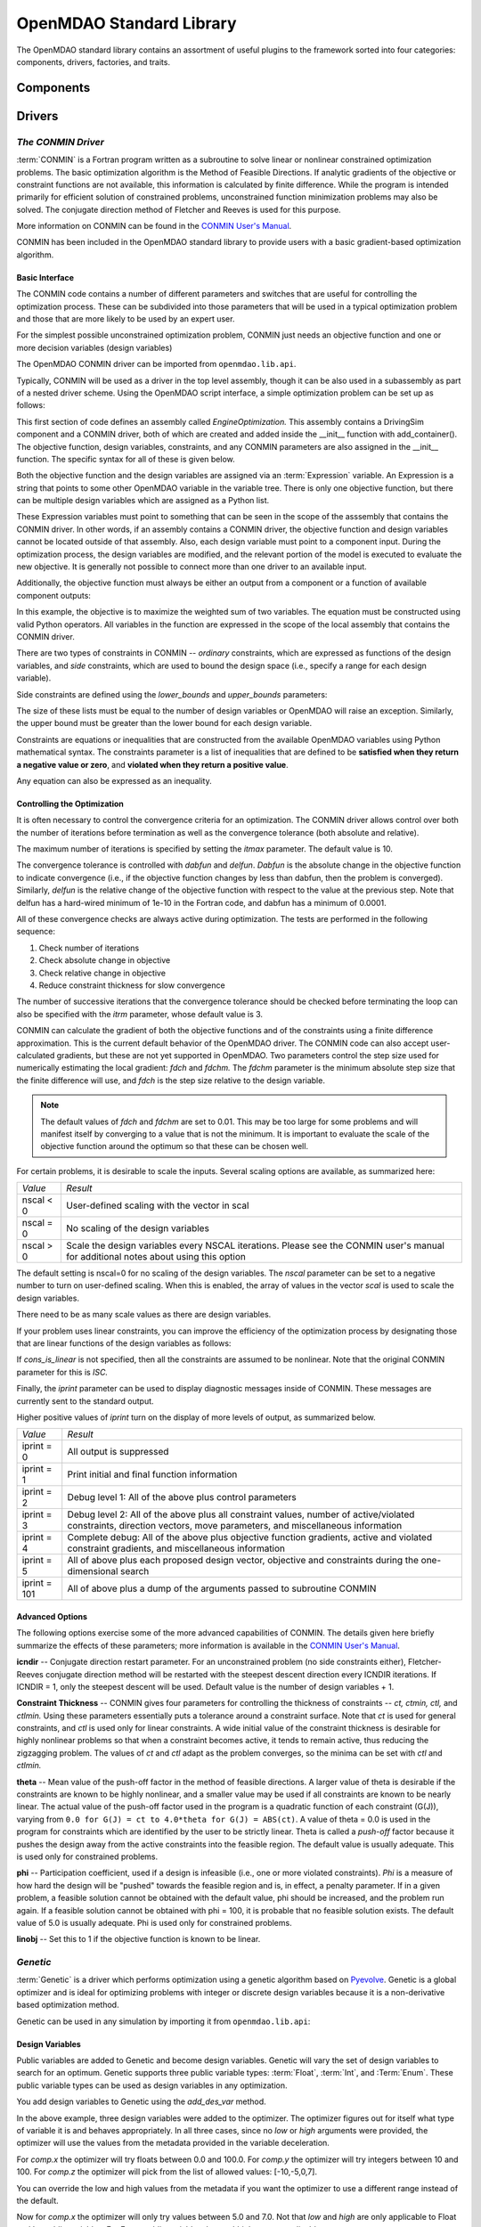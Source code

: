 .. index:: standard library guide overview
.. index:: Components
.. index:: Drivers
.. index:: Factories
.. index:: Traits


.. _OpenMDAO-Standard-Library:

OpenMDAO Standard Library
=========================

The OpenMDAO standard library contains an assortment of useful plugins to the
framework sorted into four categories: components, drivers, factories, and traits.

.. index:: standard library components

Components
----------
.. index:: standard library drivers, CONMIN driver


Drivers
--------

.. _CONMIN-driver:

*The CONMIN Driver*
+++++++++++++++++++

:term:`CONMIN` is a Fortran program written as a subroutine to solve
linear or nonlinear constrained optimization problems. The basic optimization
algorithm is the Method of Feasible Directions. If analytic gradients of the
objective or constraint functions are not available, this information is
calculated by finite difference. While the program is intended primarily for
efficient solution of constrained problems, unconstrained function
minimization problems may also be solved. The conjugate direction method
of Fletcher and Reeves is used for this purpose.

More information on CONMIN can be found in the `CONMIN User's Manual
<file:../../../plugin-guide/CONMIN_user_manual.html>`_.

CONMIN has been included in the OpenMDAO standard library to provide users
with a basic gradient-based optimization algorithm.

Basic Interface
~~~~~~~~~~~~~~~

The CONMIN code contains a number of different parameters and switches that
are useful for controlling the optimization process. These can be subdivided
into those parameters that will be used in a typical optimization problem and
those that are more likely to be used by an expert user.

For the simplest possible unconstrained optimization problem, CONMIN just needs
an objective function and one or more decision variables (design variables)

The OpenMDAO CONMIN driver can be imported from ``openmdao.lib.api``.

.. testcode:: CONMIN_load

    from openmdao.lib.api import CONMINdriver

Typically, CONMIN will be used as a driver in the top level assembly, though it
can be also used in a subassembly as part of a nested driver scheme. Using the
OpenMDAO script interface, a simple optimization problem can be set up as
follows:

.. testcode:: CONMIN_load

    from openmdao.main.api import Assembly
    from openmdao.lib.api import CONMINdriver

    class EngineOptimization(Assembly):
        """ Top level assembly for optimizing a vehicle. """
    
        def __init__(self):
            """ Creates a new Assembly containing a DrivingSim and an optimizer"""
        
            super(EngineOptimization, self).__init__()

            # Create DrivingSim component instances
            self.add_container('driving_sim', DrivingSim())

            # Create CONMIN Optimizer instance
            self.add_container('driver', CONMINdriver())

This first section of code defines an assembly called *EngineOptimization.* This
assembly contains a DrivingSim component and a CONMIN driver, both of which are
created and added inside the __init__ function with add_container(). The 
objective function, design variables, constraints, and any CONMIN parameters
are also assigned in the __init__ function. The specific syntax for all of 
these is given below.

.. testsetup:: CONMIN_show

    from openmdao.examples.enginedesign.engine_optimization import EngineOptimization
    
    # Note: This block of code does not display in the documentation.
    # This is a trick to get around a limitation in Sphinx's doctest, where
    # there is no way to preserve the indentation level between code
    # blocks, and the concept of "self" is not defined when we fall
    # out of the class scope.
    
    self = EngineOptimization()

Both the objective function and the design variables are assigned via an
:term:`Expression` variable. An Expression is a string that points to some other OpenMDAO
variable in the variable tree. There is only one objective function, but there
can be multiple design variables which are assigned as a Python list.

.. testcode:: CONMIN_show
        
    # CONMIN Objective 
    self.driver.objective = 'driving_sim.accel_time'
        
    # CONMIN Design Variables 
    self.driver.design_vars = ['driving_sim.spark_angle', 
                                               'driving_sim.bore' ]

These Expression variables must point to something that can be seen in the
scope of the asssembly that contains the CONMIN driver. In other words,
if an assembly contains a CONMIN driver, the objective function and design
variables cannot be located outside of that assembly. Also, each design
variable must point to a component input. During the optimization process, the
design variables are modified, and the relevant portion of the model is
executed to evaluate the new objective. It is generally not possible
to connect more than one driver to an available input.

Additionally, the objective function must always be either an output from a
component or a function of available component outputs:

.. testcode:: CONMIN_show

    # CONMIN Objective = Maximize weighted sum of EPA city and highway fuel economy 
    self.driver.objective = '-(.93*driving_sim.EPA_city + 1.07*driving_sim.EPA_highway)'

In this example, the objective is to maximize the weighted sum of two variables.
The equation must be constructed using valid Python operators. All variables in
the function are expressed in the scope of the local assembly that contains the
CONMIN driver.

.. index:: pair: constraints; CONMIN

There are two types of constraints in CONMIN -- *ordinary* constraints, which
are expressed as functions of the design variables, and *side* constraints,
which are used to bound the design space (i.e., specify a range for each
design variable).

Side constraints are defined using the *lower_bounds* and *upper_bounds* parameters:

.. testcode:: CONMIN_show

    self.driver.lower_bounds = [-50, 65]
    self.driver.upper_bounds = [10, 100]

The size of these lists must be equal to the number of design variables or 
OpenMDAO will raise an exception. Similarly, the upper bound must be greater
than the lower bound for each design variable.

Constraints are equations or inequalities that are constructed from the available OpenMDAO variables using Python
mathematical syntax. The constraints parameter is a list of inequalities that
are defined to be **satisfied when they return a negative value or zero**, and **violated
when they return a positive value**.

.. testcode:: CONMIN_show

    self.driver.constraints = ['driving_sim.stroke - driving_sim.bore']

Any equation can also be expressed as an inequality.


Controlling the Optimization
~~~~~~~~~~~~~~~~~~~~~~~~~~~~

It is often necessary to control the convergence criteria for an optimization.
The CONMIN driver allows control over both the number of iterations
before termination as well as the convergence tolerance (both absolute and
relative).

The maximum number of iterations is specified by setting the *itmax* parameter.
The default value is 10.

.. testcode:: CONMIN_show

        self.driver.itmax = 30

The convergence tolerance is controlled with *dabfun* and *delfun*. *Dabfun* is the
absolute change in the objective function to indicate convergence (i.e., if the
objective function changes by less than dabfun, then the problem is converged).
Similarly, *delfun* is the relative change of the objective function with respect
to the value at the previous step. Note that delfun has a hard-wired minimum of 
1e-10 in the Fortran code, and dabfun has a minimum of 0.0001.

.. testcode:: CONMIN_show

        self.driver.dabfun = .001
        self.driver.delfun = .1

All of these convergence checks are always active during optimization. The 
tests are performed in the following sequence:

1. Check number of iterations
2. Check absolute change in objective
3. Check relative change in objective
4. Reduce constraint thickness for slow convergence

The number of successive iterations that the convergence tolerance should be checked before
terminating the loop can also be specified with the *itrm* parameter, whose
default value is 3.

.. testcode:: CONMIN_show

        self.driver.itrm = 3

CONMIN can calculate the gradient of both the objective functions and of the
constraints using a finite difference approximation. This is the current
default behavior of the OpenMDAO driver. The CONMIN code can also accept
user-calculated gradients, but these are not yet supported in OpenMDAO. Two
parameters control the step size used for numerically estimating the local
gradient: *fdch* and *fdchm.* The *fdchm* parameter is the minimum absolute step size that the finite
difference will use, and *fdch* is the step size relative to the design variable.

.. testcode:: CONMIN_show

        self.driver.fdch = .0001
        self.driver.fdchm = .0001

.. note::
   The default values of *fdch* and *fdchm* are set to 0.01. This may be too
   large for some problems and will manifest itself by converging to a value that
   is not the minimum. It is important to evaluate the scale of the objective
   function around the optimum so that these can be chosen well.

For certain problems, it is desirable to scale the inputs.
Several scaling options are available, as summarized here:

============  ========================================================
*Value*	      *Result*	
------------  --------------------------------------------------------
nscal < 0     User-defined scaling with the vector in scal
------------  --------------------------------------------------------
nscal = 0     No scaling of the design variables
------------  --------------------------------------------------------
nscal > 0     Scale the design variables every NSCAL iterations.
              Please see the CONMIN user's manual for additional notes
	      about using this option
============  ========================================================

The default setting is nscal=0 for no scaling of the design variables. The 
*nscal* parameter can be set to a negative number to turn on user-defined
scaling. When this is enabled, the array of values in the vector *scal* is
used to scale the design variables.

.. testcode:: CONMIN_show

        self.driver.scal = [10.0, 10.0, 10.0, 10.0]
        self.driver.nscal = -1

There need to be as many scale values as there are design variables.

If your problem uses linear  constraints, you can improve the efficiency of the
optimization process by designating those that are linear functions of the design
variables as follows:

.. testcode:: CONMIN_show

    self.driver.constraints = ['driving_sim.stroke - driving_sim.bore',
                               '1.0 - driving_sim.stroke * driving_sim.bore']
    self.cons_is_linear = [1, 0]

If *cons_is_linear* is not specified, then all the constraints are assumed to be
nonlinear. Note that the original CONMIN parameter for this is *ISC.*	

Finally, the *iprint* parameter can be used to display diagnostic
messages inside of CONMIN. These messages are currently sent to the standard
output.

.. testcode:: CONMIN_show

        self.driver.iprint = 0

Higher positive values of *iprint* turn on the display of more levels of output, as summarized below.

============  ========================================================
*Value*       *Result*
------------  --------------------------------------------------------
iprint = 0    All output is suppressed
------------  --------------------------------------------------------
iprint = 1    Print initial and final function information
------------  --------------------------------------------------------
iprint = 2    Debug level 1: All of the above plus control parameters
------------  --------------------------------------------------------
iprint = 3    Debug level 2: All of the above plus all constraint
              values, number of active/violated constraints, direction
              vectors, move parameters, and miscellaneous information
------------  --------------------------------------------------------
iprint = 4    Complete debug: All of the above plus objective function
              gradients, active and violated constraint gradients, and
              miscellaneous information
------------  --------------------------------------------------------
iprint = 5    All of above plus each proposed design vector, objective
              and constraints during the one-dimensional search
------------  --------------------------------------------------------
iprint = 101  All of above plus a dump of the arguments passed to
              subroutine CONMIN
============  ========================================================


Advanced Options
~~~~~~~~~~~~~~~~
The following options exercise some of the more advanced capabilities of CONMIN.
The details given here briefly summarize the effects of these parameters; more
information is available in the `CONMIN User's Manual <file:../../../plugin-guide/CONMIN_user_manual.html>`_.

**icndir** -- Conjugate direction restart parameter. For an unconstrained problem
(no side constraints either), Fletcher-Reeves conjugate direction method will
be restarted with the steepest descent direction every ICNDIR iterations.  If 
ICNDIR = 1, only the steepest descent will be used. Default value is the number of
design variables + 1.

**Constraint Thickness** -- CONMIN gives four parameters for controlling the 
thickness of constraints -- *ct, ctmin, ctl,* and *ctlmin.* Using these parameters
essentially puts a tolerance around a constraint surface. Note that *ct* is used
for general constraints, and *ctl* is used only for linear constraints. A wide
initial value of the constraint thickness is desirable for highly nonlinear 
problems so that when a constraint becomes active, it tends to remain active,
thus reducing the zigzagging problem. The values of *ct* and *ctl* adapt as the
problem converges, so the minima can be set with *ctl* and *ctlmin.*

**theta** -- Mean value of the push-off factor in the method of feasible
directions. A larger value of theta is desirable if the constraints are known
to be highly nonlinear, and a smaller value may be used if all constraints are
known to be nearly linear. The actual value of the push-off factor used in the
program is a quadratic function of each constraint (G(J)), varying from ``0.0
for G(J) = ct to 4.0*theta for G(J) = ABS(ct)``. A value of theta = 0.0 is used
in the program for constraints which are identified by the user to be strictly
linear. Theta is called a *push-off* factor because it pushes the design away
from the active constraints into the feasible region. The default value is
usually adequate. This is used only for constrained problems.

**phi** -- Participation coefficient, used if a design is infeasible (i.e.,
one or more violated constraints). *Phi* is a measure of how hard the design
will be "pushed" towards the feasible region and is, in effect, a penalty
parameter. If in a given problem, a feasible solution cannot be obtained with
the default value, phi should be increased, and the problem run again. If a
feasible solution cannot be obtained with phi = 100, it is probable that no
feasible solution exists. The default value of 5.0 is usually adequate. Phi is
used only for constrained problems.

**linobj** -- Set this to 1 if the objective function is known to be linear.


*Genetic*
++++++++++

:term:`Genetic` is a driver which performs optimization using a genetic algorithm based
on `Pyevolve <http://pyevolve.sourceforge.net/>`_. Genetic is a global optimizer and
is ideal for optimizing problems with integer or discrete design variables because it
is a non-derivative based optimization method. 

Genetic can be used in any simulation by importing it from ``openmdao.lib.api``:

.. testcode:: Genetic_load

    from openmdao.lib.api import Genetic

.. index:: pair: design; variables
.. index:: Float, Int, Enum

Design Variables
~~~~~~~~~~~~~~~~

Public variables are added to Genetic and become design variables. Genetic will vary the set of
design variables to search for an optimum. Genetic supports three public variable types:
:term:`Float`, :term:`Int`, and :Term:`Enum`. These public variable types can be used as design
variables in any optimization. 

You add design variables to Genetic using the *add_des_var* method.

.. testcode:: Genetic

    from openmdao.main.api import Assembly,Component, set_as_top
    from openmdao.lib.api import Genetic
    from openmdao.lib.api import Float,Int,Enum
    
    class SomeComp(Component):
        """Arbitrary component with a few public variables, but which does not really do 
	any calculations"""

	w = Float(0.0,low=-10,high=10,iotype="in")
	
	x = Float(0.0,low=0.0,high=100.0,iotype="in")
	y = Int(10,low=10,high=100,iotype="in")
	z = Enum([-10,-5,0,7],iotype="in")
	
    class Simulation(Assembly):
	"""Top Level Assembly used for simulation"""
	
	def __init__(self):
	    """Adds the Genetic driver to the assembly"""
	    
	    super(Simulation,self).__init__()
	    
	    self.add_container('optimizer',Genetic())
	    self.add_container('comp',SomeComp())
	    
	    self.optimizer.add_des_var('comp.x')
	    self.optimizer.add_des_var('comp.y')
	    self.optimizer.add_des_var('comp.z')
	
    top = Simulation()	    
    set_as_top(top)
	    
In the above example, three design variables were added to the optimizer. The optimizer 
figures out for itself what type of variable it is and behaves appropriately. In all three
cases, since no *low* or *high* arguments were provided, the optimizer will use the values
from the metadata provided in the variable deceleration. 

For `comp.x` the optimizer will try floats between 0.0 and 100.0. For *comp.y* the optimizer
will try integers between 10 and 100. For *comp.z* the optimizer will pick from
the list of allowed values: [-10,-5,0,7]. 

You can override the low and high values from the metadata if you want
the optimizer to use a different range instead of the default. 

.. testcode:: Genetic
    
    top.optimizer.add_des_var('comp.w',low=5.0,high=7.0)

Now for `comp.x` the optimizer will only try values between 5.0 and 7.0. Not that `low` and `high`
are only applicable to Float and Int public variables. For Enum public variables, `low` and `high`
are not applicable.

Configuration
~~~~~~~~~~~~~

When setting the `objective` attribute you can specify a single 
public variable or a more complex function, such as 

.. testcode:: Genetic

    top.optimizer.objective = "comp.x"
    
or 

.. testcode:: Genetic

    top.optimizer.objective = "2*comp.x+comp.y+3*comp.z"

In the second example above, a more complex objective was created where the overall objective was 
a weighted combination of *comp.x, comp.y,* and *comp.z*. 

To set the optimizer to either minimize or maximize your objective, you set the `opt_type` attribute 
of the driver to "minimize" or "maximize".

.. testcode:: Genetic

    top.optimizer.opt_type = "minimize"
    
You can control the size of the population in each generation and the maximum number of generations in 
your optimization with the `population_size` and `generations` attributes. 
    
.. testcode:: Genetic

    top.optimizer.population_size = 80
    top.optimizer.generations = 100
    
As you increase the population size, you are effectively adding diversity in to the gene pool of your
optimization. A large population means that a larger number of individuals from a given generation will
be chosen to provide genetic material for the next generation. So there is a better chance that weaker individuals
will pass on their genes. This diversity helps to ensure that your optimization will 
find a true global optimum within the allowed design space. However, it also serves to slow down the 
optimization because of the increased number of function evaluations necessary for each generation. 

Picking an appropriate value for the maximum number of generations will depend highly on the specifics of 
your problem. Setting this number too low will likely prevent the optimization from converging on a true 
optimum. Setting it too high will help you find the true optimum, but you may end up wasting the computation
time on later generations where the optimum has been found. 

You can further control the behavior of the genetic algorithm by setting the `crossover_rate`,
`mutation_rate`, `selection_method`, and `elitism` attributes. These settings will allow you to
fine-tune the convergence of your optimization to achieve the desired result; however, for many
optimizations the default values will work well and won't need to be changed. 

The `crossover_rate` controls the rate at which the crossover operator gets applied to the genome of a set of
individuals who are reproducing. The allowed values are between 0.0 and 1.0. A higher rate will mean  that more of
the genes are swapped between parents. The result will be a more uniform population and better searching of the
design space. If the rate is set too high, then it is likely that stronger individuals could be lost to churn. 

.. testcode:: Genetic

    top.optimizer.crossover_rate = 0.9

The `mutation_rate` controls how likely any particular gene is to experience a mutation. A low, but non-zero,
mutation rate will help prevent stagnation in the gene pool by randomly moving the values of genes. If this 
rate is set too high, the algorithm basically degrades into a random search through the design space. The
allowed values are between 0.0 and 1.0. 

.. testcode:: Genetic

    top.optimizer.mutation_rate = .02

In a pure genetic algorithm, it is possible that your best performing individual will not survive from one
generation to the next due to competition, mutation, and crossover. If you want to ensure that the best 
individual survives in tact from one generation to the next, then turn on the `elitism` flag for your
optimization. This will ensure that the best individual is always copied to the next generation no matter
what. 

.. testcode:: Genetic

    top.optimizer.elitism = True

A number of different commonly used selection algorithms are available. The default algorithm is the Roulette
Wheel Algorithm, but Tournament Selection, Rank Selection, and Uniform Selection are also available. The
`selection_method` attribute allows you to select the algorithm; allowed values are: "roulette_wheel", 
"tournament", "rank", and "uniform". 

.. testcode:: Genetic
    
    top.optimizer.selection_method="rank"

    

*The Case Iterator*
+++++++++++++++++++

.. todo:: Case Iterator documentation

Factories
---------

Traits
------

